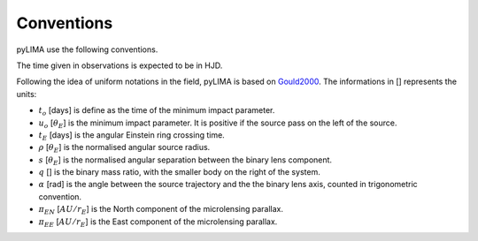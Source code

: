 Conventions
===========

pyLIMA use the following conventions.

The time given in observations is expected to be in HJD.

Following the idea of uniform notations in the field, pyLIMA is based on `Gould2000 <http://adsabs.harvard.edu/abs/2000ApJ...542..785G/>`_. The
informations in [] represents the units:

-  :math:`t_o` [days]  is define as the time of the minimum impact parameter.
-  :math:`u_o` [:math:`\theta_E`] is the minimum impact parameter. It is positive if the source pass on the left of the source.
-  :math:`t_E` [days] is the angular Einstein ring crossing time.
-  :math:`\rho` [:math:`\theta_E`] is the normalised angular source radius.
-  :math:`s` [:math:`\theta_E`] is the normalised angular separation between the binary lens component.
-  :math:`q` [] is the binary mass ratio, with the smaller body on the right of the system.
-  :math:`\alpha` [rad] is the angle between the source trajectory and the the binary lens axis, counted in trigonometric convention.  
-  :math:`\pi_{EN}` [:math:`AU/r_E`] is the North component of the microlensing parallax.
-  :math:`\pi_{EE}` [:math:`AU/r_E`] is the East component of the microlensing parallax.


